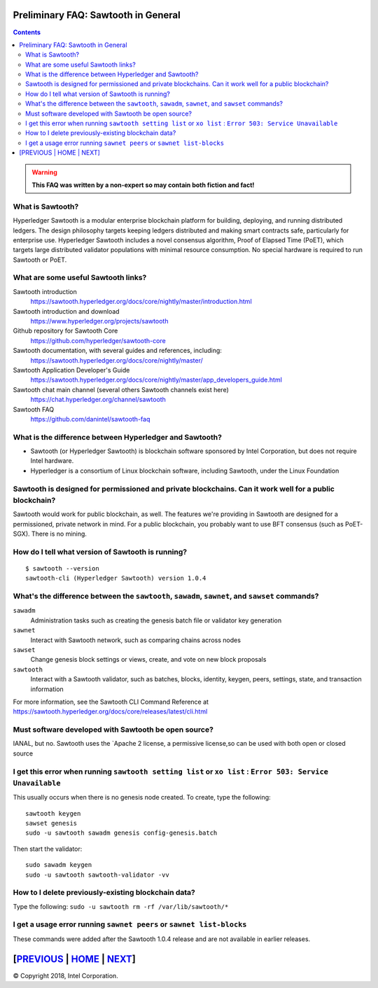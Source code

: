 Preliminary FAQ: Sawtooth in General
========================
.. contents::

.. Warning::
   **This FAQ was written by a non-expert so may contain both fiction and fact!**

What is Sawtooth?
-----------------
Hyperledger Sawtooth is a modular enterprise blockchain platform for building, deploying, and running distributed ledgers.
The design philosophy targets keeping ledgers distributed and making smart contracts safe, particularly for enterprise use.
Hyperledger Sawtooth includes a novel consensus algorithm, Proof of Elapsed Time (PoET), which targets large distributed validator populations with minimal resource consumption.
No special hardware is required to run Sawtooth or PoET.

What are some useful Sawtooth links?
------------------------------------

Sawtooth introduction
    https://sawtooth.hyperledger.org/docs/core/nightly/master/introduction.html
Sawtooth introduction and download
    https://www.hyperledger.org/projects/sawtooth
Github repository for Sawtooth Core
    https://github.com/hyperledger/sawtooth-core
Sawtooth documentation, with several guides and references, including:
    https://sawtooth.hyperledger.org/docs/core/nightly/master/
Sawtooth Application Developer's Guide
    https://sawtooth.hyperledger.org/docs/core/nightly/master/app_developers_guide.html
Sawtooth chat main channel (several others Sawtooth channels exist here)
    https://chat.hyperledger.org/channel/sawtooth
Sawtooth FAQ
    https://github.com/danintel/sawtooth-faq

What is the difference between Hyperledger and Sawtooth?
--------------------------------------------------------

* Sawtooth (or Hyperledger Sawtooth) is blockchain software sponsored by Intel Corporation, but does not require Intel hardware.
* Hyperledger is a consortium of Linux blockchain software, including Sawtooth, under the Linux Foundation

Sawtooth is designed for permissioned and private blockchains. Can it work well for a public blockchain?
-------------------------------------------
Sawtooth would work for public blockchain, as well. The features we're providing in Sawtooth are designed for a permissioned, private network in mind.  For a public blockchain, you probably want to use BFT consensus (such as PoET-SGX). There is no mining.

How do I tell what version of Sawtooth is running?
--------------------------------------------------
::

    $ sawtooth --version
    sawtooth-cli (Hyperledger Sawtooth) version 1.0.4

What's the difference between the ``sawtooth``, ``sawadm``, ``sawnet``, and ``sawset`` commands?
-------------------------------
``sawadm``
    Administration tasks such as creating the genesis batch file or validator key generation
``sawnet``
    Interact with Sawtooth network, such as comparing chains across nodes
``sawset``
    Change genesis block settings or views, create, and vote on new block proposals
``sawtooth``
    Interact with a Sawtooth validator, such as batches, blocks, identity, keygen, peers, settings, state, and transaction information

For more information, see the Sawtooth CLI Command Reference at https://sawtooth.hyperledger.org/docs/core/releases/latest/cli.html

Must software developed with Sawtooth be open source?
------------------------

IANAL, but no.  Sawtooth uses the `Apache 2 license, a permissive license,so can be used with both open or closed source

I get this error when running ``sawtooth setting list`` or ``xo list`` : ``Error 503: Service Unavailable``
-----------------------------

This usually occurs when there is no genesis node created.  To create, type the following:

::

    sawtooth keygen
    sawset genesis
    sudo -u sawtooth sawadm genesis config-genesis.batch

Then start the validator:

::

    sudo sawadm keygen
    sudo -u sawtooth sawtooth-validator -vv

How to I delete previously-existing blockchain data?
----------------------------------

Type the following: ``sudo -u sawtooth rm -rf /var/lib/sawtooth/*``

I get a usage error running ``sawnet peers`` or ``sawnet list-blocks``
----------------------------------------------------

These commands were added after the Sawtooth 1.0.4 release and are not available in earlier releases.

[`PREVIOUS`_ | `HOME`_ | `NEXT`_]
=========

.. _PREVIOUS: README.md
.. _HOME: README.md
.. _NEXT: transaction-processing.rst

© Copyright 2018, Intel Corporation.
